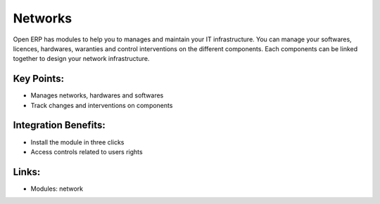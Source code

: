 Networks
========

Open ERP has modules to help you to manages and maintain your IT infrastructure.
You can manage your softwares, licences, hardwares, waranties and control interventions
on the different components. Each components can be linked together to design your
network infrastructure.

.. raw:: html
 
 <a target="_blank" href="../images/network_screenshot.png"><img src="../images_small/network_screenshot.png" class="screenshot" /></a>

Key Points:
-----------

* Manages networks, hardwares and softwares
* Track changes and interventions on components

Integration Benefits:
---------------------

* Install the module in three clicks
* Access controls related to users rights

Links:
------

* Modules: network

